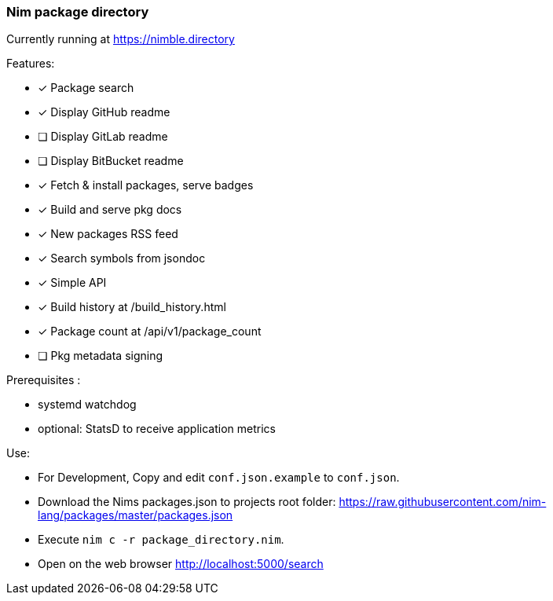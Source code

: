 
=== Nim package directory

Currently running at https://nimble.directory

.Features:
- [x] Package search
- [x] Display GitHub readme
- [ ] Display GitLab readme
- [ ] Display BitBucket readme
- [x] Fetch & install packages, serve badges
- [x] Build and serve pkg docs
- [x] New packages RSS feed
- [x] Search symbols from jsondoc
- [x] Simple API
- [x] Build history at /build_history.html
- [x] Package count at /api/v1/package_count
- [ ] Pkg metadata signing

=======

.Prerequisites :
- systemd watchdog
- optional: StatsD to receive application metrics

.Use:
- For Development, Copy and edit `conf.json.example` to `conf.json`.
- Download the Nims packages.json to projects root folder: https://raw.githubusercontent.com/nim-lang/packages/master/packages.json
- Execute `nim c -r package_directory.nim`.
- Open on the web browser http://localhost:5000/search
